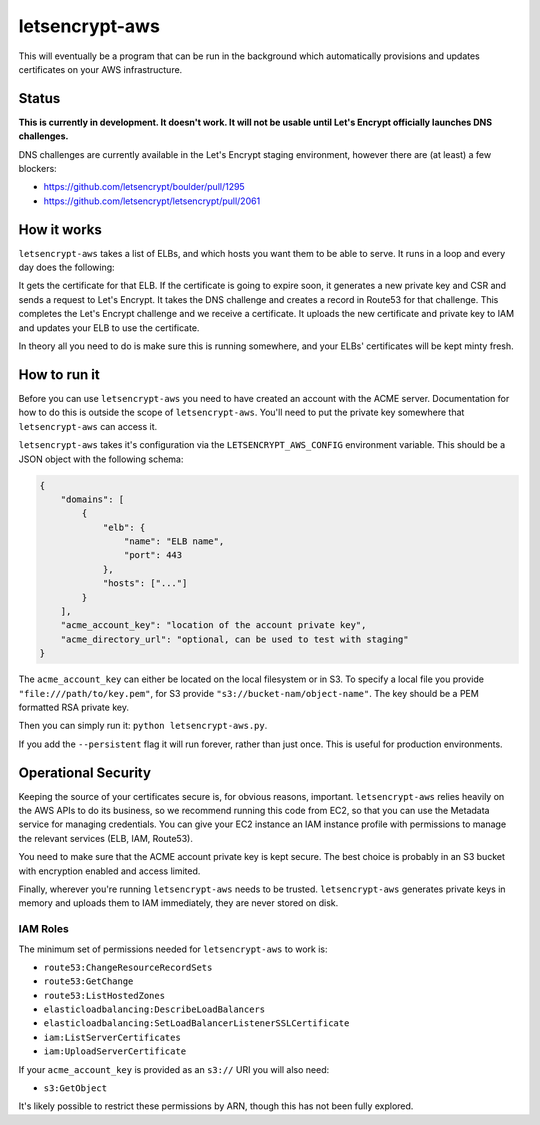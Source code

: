 letsencrypt-aws
===============

This will eventually be a program that can be run in the background which
automatically provisions and updates certificates on your AWS infrastructure.

Status
------

**This is currently in development. It doesn't work. It will not be usable
until Let's Encrypt officially launches DNS challenges.**

DNS challenges are currently available in the Let's Encrypt staging
environment, however there are (at least) a few blockers:

* https://github.com/letsencrypt/boulder/pull/1295
* https://github.com/letsencrypt/letsencrypt/pull/2061

How it works
------------

``letsencrypt-aws`` takes a list of ELBs, and which hosts you want them to be
able to serve. It runs in a loop and every day does the following:

It gets the certificate for that ELB. If the certificate is going to expire
soon, it generates a new private key and CSR and sends a request to Let's
Encrypt. It takes the DNS challenge and creates a record in Route53 for that
challenge. This completes the Let's Encrypt challenge and we receive a
certificate. It uploads the new certificate and private key to IAM and updates
your ELB to use the certificate.

In theory all you need to do is make sure this is running somewhere, and your
ELBs' certificates will be kept minty fresh.

How to run it
-------------

Before you can use ``letsencrypt-aws`` you need to have created an account with
the ACME server. Documentation for how to do this is outside the scope of
``letsencrypt-aws``. You'll need to put the private key somewhere that
``letsencrypt-aws`` can access it.

``letsencrypt-aws`` takes it's configuration via the ``LETSENCRYPT_AWS_CONFIG``
environment variable. This should be a JSON object with the following schema:

.. code-block:: json

    {
        "domains": [
            {
                "elb": {
                    "name": "ELB name",
                    "port": 443
                },
                "hosts": ["..."]
            }
        ],
        "acme_account_key": "location of the account private key",
        "acme_directory_url": "optional, can be used to test with staging"
    }

The ``acme_account_key`` can either be located on the local filesystem or in
S3. To specify a local file you provide ``"file:///path/to/key.pem"``, for S3
provide ``"s3://bucket-nam/object-name"``. The key should be a PEM formatted
RSA private key.

Then you can simply run it: ``python letsencrypt-aws.py``.

If you add the ``--persistent`` flag it will run forever, rather than just
once. This is useful for production environments.

Operational Security
--------------------

Keeping the source of your certificates secure is, for obvious reasons,
important. ``letsencrypt-aws`` relies heavily on the AWS APIs to do its
business, so we recommend running this code from EC2, so that you can use the
Metadata service for managing credentials. You can give your EC2 instance an
IAM instance profile with permissions to manage the relevant services (ELB,
IAM, Route53).

You need to make sure that the ACME account private key is kept secure. The
best choice is probably in an S3 bucket with encryption enabled and access
limited.

Finally, wherever you're running ``letsencrypt-aws`` needs to be trusted.
``letsencrypt-aws`` generates private keys in memory and uploads them to IAM
immediately, they are never stored on disk.

IAM Roles
~~~~~~~~~

The minimum set of permissions needed for ``letsencrypt-aws`` to work is:

* ``route53:ChangeResourceRecordSets``
* ``route53:GetChange``
* ``route53:ListHostedZones``
* ``elasticloadbalancing:DescribeLoadBalancers``
* ``elasticloadbalancing:SetLoadBalancerListenerSSLCertificate``
* ``iam:ListServerCertificates``
* ``iam:UploadServerCertificate``

If your ``acme_account_key`` is provided as an ``s3://`` URI you will also
need:

* ``s3:GetObject``

It's likely possible to restrict these permissions by ARN, though this has not
been fully explored.
